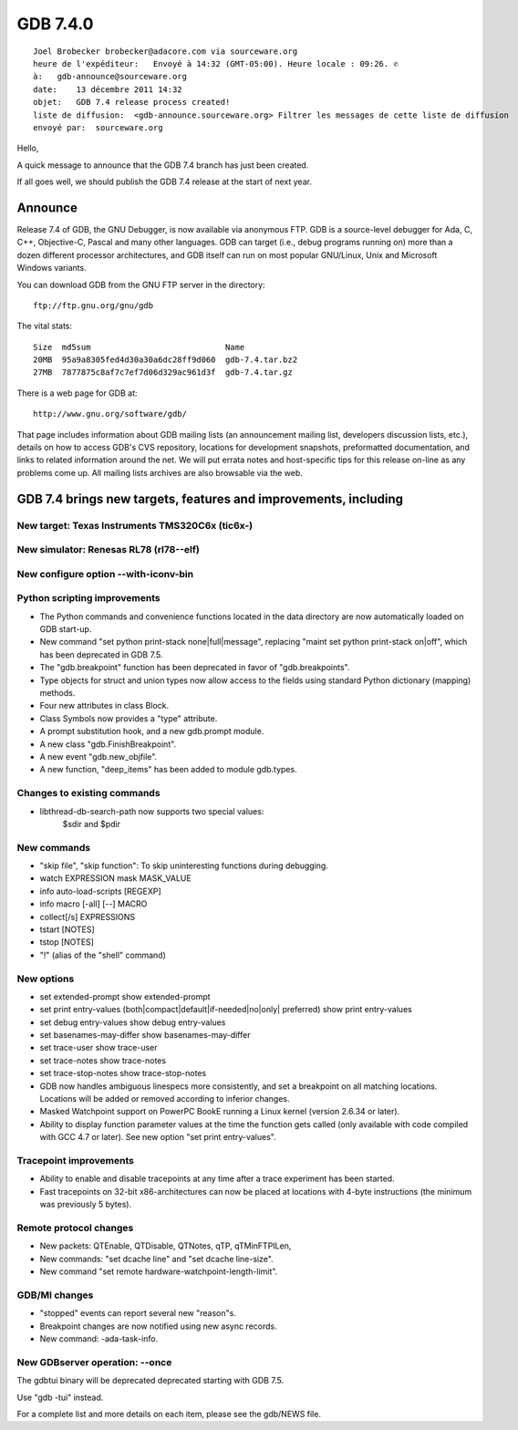 ﻿
.. index::
   pair: gdb ; 7.4.0


.. _gdb_7_4_0:

=============================
GDB 7.4.0
=============================


::

    Joel Brobecker brobecker@adacore.com via sourceware.org
    heure de l'expéditeur:   Envoyé à 14:32 (GMT-05:00). Heure locale : 09:26. ✆
    à:   gdb-announce@sourceware.org
    date:    13 décembre 2011 14:32
    objet:   GDB 7.4 release process created!
    liste de diffusion:  <gdb-announce.sourceware.org> Filtrer les messages de cette liste de diffusion
    envoyé par:  sourceware.org


Hello,

A quick message to announce that the GDB 7.4 branch has just been created.

If all goes well, we should publish the GDB 7.4 release at the start of
next year.



Announce
========

.. seealso:: http://www.gnu.org/software/gdb/download/ANNOUNCEMENT


Release 7.4 of GDB, the GNU Debugger, is now available via anonymous
FTP.  GDB is a source-level debugger for Ada, C, C++, Objective-C,
Pascal and many other languages.  GDB can target (i.e., debug programs
running on) more than a dozen different processor architectures, and GDB
itself can run on most popular GNU/Linux, Unix and Microsoft Windows
variants.

You can download GDB from the GNU FTP server in the directory::

    ftp://ftp.gnu.org/gnu/gdb

The vital stats::

    Size  md5sum                            Name
    20MB  95a9a8305fed4d30a30a6dc28ff9d060  gdb-7.4.tar.bz2
    27MB  7877875c8af7c7ef7d06d329ac961d3f  gdb-7.4.tar.gz

There is a web page for GDB at::

    http://www.gnu.org/software/gdb/

That page includes information about GDB mailing lists (an announcement
mailing list, developers discussion lists, etc.), details on how to
access GDB's CVS repository, locations for development snapshots,
preformatted documentation, and links to related information around
the net.  We will put errata notes and host-specific tips for this release
on-line as any problems come up.  All mailing lists archives are also
browsable via the web.

GDB 7.4 brings new targets, features and improvements, including
================================================================

New target: Texas Instruments TMS320C6x (tic6x-)
---------------------------------------------------

New simulator: Renesas RL78 (rl78--elf)
----------------------------------------

New configure option --with-iconv-bin
-------------------------------------

Python scripting improvements
------------------------------

- The Python commands and convenience functions located in
  the data directory are now automatically loaded on GDB start-up.
- New command "set python print-stack none|full|message",
  replacing "maint set python print-stack on|off", which has
  been deprecated in GDB 7.5.
- The "gdb.breakpoint" function has been deprecated in favor of
  "gdb.breakpoints".
- Type objects for struct and union types now allow access to
  the fields using standard Python dictionary (mapping) methods.
- Four new attributes in class Block.
- Class Symbols now provides a "type" attribute.
- A prompt substitution hook, and a new gdb.prompt module.
- A new class "gdb.FinishBreakpoint".
- A new event "gdb.new_objfile".
- A new function, "deep_items" has been added to module gdb.types.

Changes to existing commands
----------------------------

- libthread-db-search-path now supports two special values:
    $sdir and $pdir

New commands
------------

- "skip file", "skip function": To skip uninteresting functions
  during debugging.
- watch EXPRESSION mask MASK_VALUE
- info auto-load-scripts [REGEXP]
- info macro [-all] [--] MACRO
- collect[/s] EXPRESSIONS
- tstart [NOTES]
- tstop [NOTES]
- "!" (alias of the "shell" command)

New options
-----------

- set extended-prompt
  show extended-prompt
- set print entry-values (both|compact|default|if-needed|no|only| preferred)
  show print entry-values
- set debug entry-values
  show debug entry-values
- set basenames-may-differ
  show basenames-may-differ
- set trace-user
  show trace-user
- set trace-notes
  show trace-notes
- set trace-stop-notes
  show trace-stop-notes

- GDB now handles ambiguous linespecs more consistently, and set
  a breakpoint on all matching locations.  Locations will be added
  or removed according to inferior changes.

- Masked Watchpoint support on PowerPC BookE running a Linux kernel (version 2.6.34 or later).

- Ability to display function parameter values at the time the function
  gets called (only available with code compiled with GCC 4.7 or later).
  See new option "set print entry-values".

Tracepoint improvements
-----------------------

- Ability to enable and disable tracepoints at any time after
  a trace experiment has been started.
- Fast tracepoints on 32-bit x86-architectures can now be placed
  at locations with 4-byte instructions (the minimum was previously 5 bytes).

Remote protocol changes
-----------------------

- New packets: QTEnable, QTDisable, QTNotes, qTP, qTMinFTPILen,
- New commands: "set dcache line" and "set dcache line-size".
- New command "set remote hardware-watchpoint-length-limit".

GDB/MI changes
--------------

- "stopped" events can report several new "reason"s.
- Breakpoint changes are now notified using new async records.
- New command: -ada-task-info.

New GDBserver operation: --once
-------------------------------

The gdbtui binary will be deprecated deprecated starting with GDB 7.5.

Use "gdb -tui" instead.


For a complete list and more details on each item, please see the
gdb/NEWS file.
